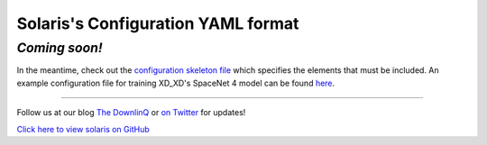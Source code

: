 ###################################
Solaris's Configuration YAML format
###################################

*Coming soon!*
==============

In the meantime, check out the `configuration skeleton file <https://github.com/CosmiQ/solaris/blob/dev/solaris/nets/configs/config_skeleton.yml>`_
which specifies the elements that must be included. An example configuration file
for training XD_XD's SpaceNet 4 model can be found `here <https://github.com/CosmiQ/solaris/blob/dev/solaris/nets/configs/xdxd_spacenet4.yml>`_.


-------------


Follow us at our blog `The DownlinQ <https://medium.com/the-downlinq>`_ or
`on Twitter <https://twitter.com/cosmiqworks>`_ for updates!

`Click here to view solaris on GitHub <https://github.com/cosmiq/solaris>`_
